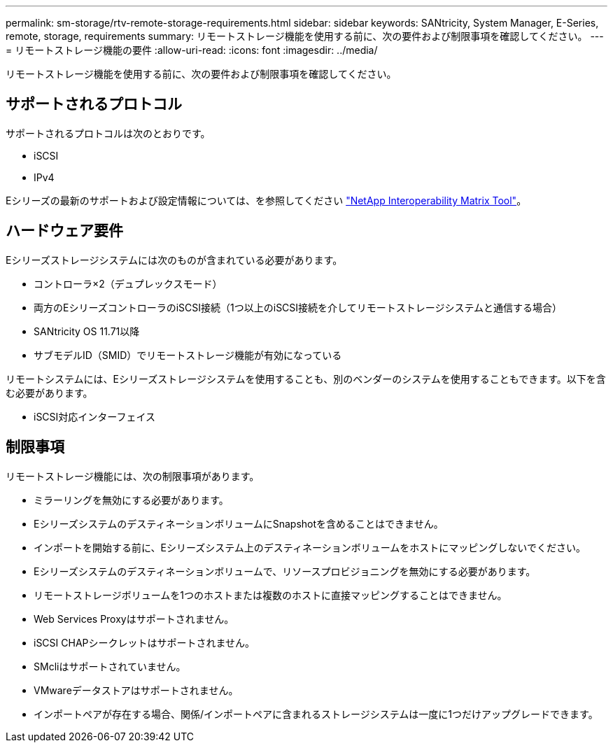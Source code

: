 ---
permalink: sm-storage/rtv-remote-storage-requirements.html 
sidebar: sidebar 
keywords: SANtricity, System Manager, E-Series, remote, storage, requirements 
summary: リモートストレージ機能を使用する前に、次の要件および制限事項を確認してください。 
---
= リモートストレージ機能の要件
:allow-uri-read: 
:icons: font
:imagesdir: ../media/


[role="lead"]
リモートストレージ機能を使用する前に、次の要件および制限事項を確認してください。



== サポートされるプロトコル

サポートされるプロトコルは次のとおりです。

* iSCSI
* IPv4


Eシリーズの最新のサポートおよび設定情報については、を参照してください https://imt.netapp.com/matrix/#welcome["NetApp Interoperability Matrix Tool"^]。



== ハードウェア要件

Eシリーズストレージシステムには次のものが含まれている必要があります。

* コントローラ×2（デュプレックスモード）
* 両方のEシリーズコントローラのiSCSI接続（1つ以上のiSCSI接続を介してリモートストレージシステムと通信する場合）
* SANtricity OS 11.71以降
* サブモデルID（SMID）でリモートストレージ機能が有効になっている


リモートシステムには、Eシリーズストレージシステムを使用することも、別のベンダーのシステムを使用することもできます。以下を含む必要があります。

* iSCSI対応インターフェイス




== 制限事項

リモートストレージ機能には、次の制限事項があります。

* ミラーリングを無効にする必要があります。
* EシリーズシステムのデスティネーションボリュームにSnapshotを含めることはできません。
* インポートを開始する前に、Eシリーズシステム上のデスティネーションボリュームをホストにマッピングしないでください。
* Eシリーズシステムのデスティネーションボリュームで、リソースプロビジョニングを無効にする必要があります。
* リモートストレージボリュームを1つのホストまたは複数のホストに直接マッピングすることはできません。
* Web Services Proxyはサポートされません。
* iSCSI CHAPシークレットはサポートされません。
* SMcliはサポートされていません。
* VMwareデータストアはサポートされません。
* インポートペアが存在する場合、関係/インポートペアに含まれるストレージシステムは一度に1つだけアップグレードできます。

